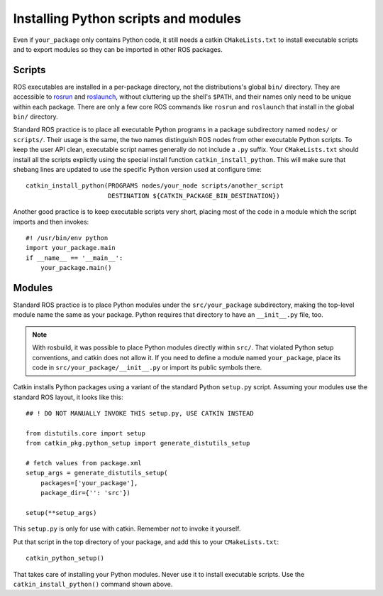 .. _installing_python_1:

Installing Python scripts and modules
-------------------------------------

Even if ``your_package`` only contains Python code, it still needs a
catkin ``CMakeLists.txt`` to install executable scripts and to export
modules so they can be imported in other ROS packages.


Scripts
:::::::

ROS executables are installed in a per-package directory, not the
distributions's global ``bin/`` directory.  They are accessible to
rosrun_ and roslaunch_, without cluttering up the shell's ``$PATH``,
and their names only need to be unique within each package.  There are
only a few core ROS commands like ``rosrun`` and ``roslaunch`` that
install in the global ``bin/`` directory.

Standard ROS practice is to place all executable Python programs in a
package subdirectory named ``nodes/`` or ``scripts/``.  Their usage is
the same, the two names distinguish ROS nodes from other executable
Python scripts.  To keep the user API clean,
executable script names generally do not include a ``.py`` suffix.
Your ``CMakeLists.txt`` should install all the scripts explictly
using the special install function ``catkin_install_python``.
This will make sure that shebang lines are updated to use the
specific Python version used at configure time::

  catkin_install_python(PROGRAMS nodes/your_node scripts/another_script
                        DESTINATION ${CATKIN_PACKAGE_BIN_DESTINATION})

Another good practice is to keep executable scripts very short,
placing most of the code in a module which the script imports and then
invokes::

  #! /usr/bin/env python
  import your_package.main
  if __name__ == '__main__':
      your_package.main()


Modules
:::::::

Standard ROS practice is to place Python modules under the
``src/your_package`` subdirectory, making the top-level module name
the same as your package.  Python requires that directory to have an
``__init__.py`` file, too.

.. note::

  With rosbuild, it was possible to place Python modules directly
  within ``src/``.  That violated Python setup conventions, and catkin
  does not allow it.  If you need to define a module named
  ``your_package``, place its code in ``src/your_package/__init__.py``
  or import its public symbols there.

Catkin installs Python packages using a variant of the standard Python
``setup.py`` script.  Assuming your modules use the standard ROS
layout, it looks like this::

  ## ! DO NOT MANUALLY INVOKE THIS setup.py, USE CATKIN INSTEAD

  from distutils.core import setup
  from catkin_pkg.python_setup import generate_distutils_setup
  
  # fetch values from package.xml
  setup_args = generate_distutils_setup(
      packages=['your_package'],
      package_dir={'': 'src'})
  
  setup(**setup_args)

This ``setup.py`` is only for use with catkin. Remember *not* to
invoke it yourself.

Put that script in the top directory of your package, and add this to
your ``CMakeLists.txt``::

  catkin_python_setup()

That takes care of installing your Python modules.  Never use it to
install executable scripts.  Use the ``catkin_install_python()``
command shown above.

.. _roslaunch: http://wiki.ros.org/roslaunch
.. _rosrun: http://wiki.ros.org/rosrun
.. _Subversion: http://subversion.apache.org/
